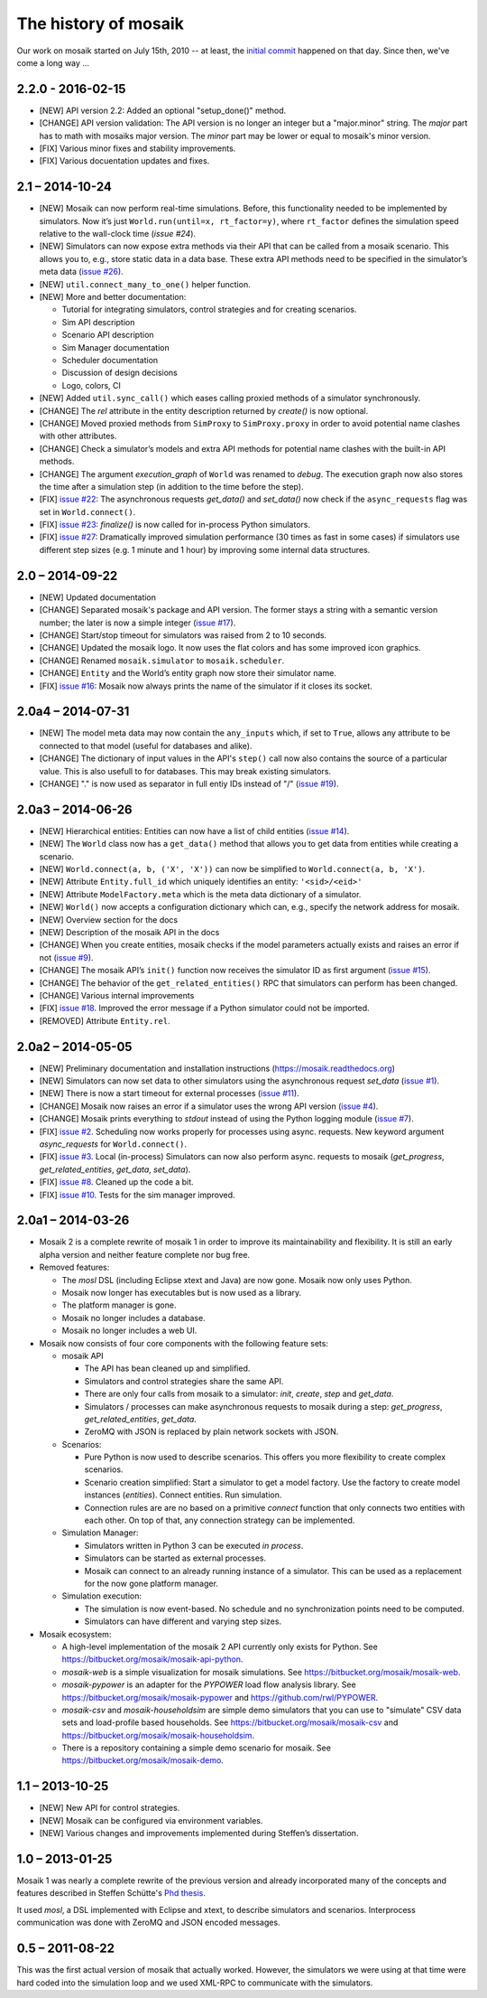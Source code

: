 =====================
The history of mosaik
=====================

Our work on mosaik started on July 15th, 2010 -- at least, the `initial
commit`__ happened on that day. Since then, we've come a long way …

__ https://bitbucket.org/mosaik/mosaik-legacy/commits/82aebc9a8d54fad3efd24ade4b28615873bee9ab


2.2.0 - 2016-02-15
==================

- [NEW] API version 2.2: Added an optional "setup_done()" method.

- [CHANGE] API version validation: The API version is no longer an integer but
  a "major.minor" string.  The *major* part has to math with mosaiks major
  version.  The *minor* part may be lower or equal to mosaik's minor version.

- [FIX] Various minor fixes and stability improvements.

- [FIX] Various docuentation updates and fixes.


2.1 – 2014-10-24
================

- [NEW] Mosaik can now perform real-time simulations. Before, this
  functionality needed to be implemented by simulators. Now it’s just
  ``World.run(until=x, rt_factor=y)``, where ``rt_factor`` defines the
  simulation speed relative to the wall-clock time (`issue #24`).

- [NEW] Simulators can now expose extra methods via their API that can be
  called from a mosaik scenario. This allows you to, e.g., store static data in
  a data base. These extra API methods need to be specified in the simulator’s
  meta data (`issue #26`_).

- [NEW] ``util.connect_many_to_one()`` helper function.

- [NEW] More and better documentation:

  - Tutorial for integrating simulators, control strategies and for creating
    scenarios.

  - Sim API description

  - Scenario API description

  - Sim Manager documentation

  - Scheduler documentation

  - Discussion of design decisions

  - Logo, colors, CI

- [NEW] Added ``util.sync_call()`` which eases calling proxied methods of
  a simulator synchronously.

- [CHANGE] The *rel* attribute in the entity description returned by *create()*
  is now optional.

- [CHANGE] Moved proxied methods from ``SimProxy`` to ``SimProxy.proxy`` in
  order to avoid potential name clashes with other attributes.

- [CHANGE] Check a simulator’s models and extra API methods for potential name
  clashes with the built-in API methods.

- [CHANGE] The argument *execution_graph* of ``World`` was renamed to *debug*.
  The execution graph now also stores the time after a simulation step (in
  addition to the time before the step).

- [FIX] `issue #22`_: The asynchronous requests *get_data()* and *set_data()*
  now check if the ``async_requests`` flag was set in ``World.connect()``.

- [FIX] `issue #23`_: *finalize()* is now called for in-process Python
  simulators.

- [FIX] `issue #27`_: Dramatically improved simulation performance (30 times as
  fast in some cases) if simulators use different step sizes (e.g. 1 minute and
  1 hour) by improving some internal data structures.

.. _`issue #22`: https://bitbucket.org/mosaik/mosaik/issue/22/
.. _`issue #23`: https://bitbucket.org/mosaik/mosaik/issue/23/
.. _`issue #24`: https://bitbucket.org/mosaik/mosaik/issue/24/
.. _`issue #26`: https://bitbucket.org/mosaik/mosaik/issue/26/
.. _`issue #27`: https://bitbucket.org/mosaik/mosaik/issue/27/


2.0 – 2014-09-22
================

- [NEW] Updated documentation

- [CHANGE] Separated mosaik's package and API version. The former stays
  a string with a semantic version number; the later is now a simple integer
  (`issue #17`_).

- [CHANGE] Start/stop timeout for simulators was raised from 2 to 10 seconds.

- [CHANGE] Updated the mosaik logo. It now uses the flat colors and has some
  improved icon graphics.

- [CHANGE] Renamed ``mosaik.simulator`` to ``mosaik.scheduler``.

- [CHANGE] ``Entity`` and the World’s entity graph now store their simulator
  name.

- [FIX] `issue #16`_: Mosaik now always prints the name of the simulator if it
  closes its socket.

.. _`issue #16`: https://bitbucket.org/mosaik/mosaik/issue/16/
.. _`issue #17`: https://bitbucket.org/mosaik/mosaik/issue/17/


2.0a4 – 2014-07-31
==================

- [NEW] The model meta data may now contain the ``any_inputs`` which, if set
  to ``True``, allows any attribute to be connected to that model (useful for
  databases and alike).
- [CHANGE] The dictionary of input values in the API's ``step()`` call now
  also contains the source of a particular value. This is also usefull to for
  databases. This may break existing simulators.
- [CHANGE] "." is now used as separator in full entiy IDs instead of "/"
  (`issue #19`_).

.. _`issue #19`: https://bitbucket.org/mosaik/mosaik/issue/19/


2.0a3 – 2014-06-26
==================

- [NEW] Hierarchical entities: Entities can now have a list of child entities
  (`issue #14`_).
- [NEW] The ``World`` class now has a ``get_data()`` method that allows you to
  get data from entities while creating a scenario.
- [NEW] ``World.connect(a, b, ('X', 'X'))`` can now be simplified to
  ``World.connect(a, b, 'X')``.
- [NEW] Attribute ``Entity.full_id`` which uniquely identifies an entity:
  ``'<sid>/<eid>'``
- [NEW] Attribute ``ModelFactory.meta`` which is the meta data dictionary of
  a simulator.
- [NEW] ``World()`` now accepts a configuration dictionary which can, e.g.,
  specify the network address for mosaik.
- [NEW] Overview section for the docs
- [NEW] Description of the mosaik API in the docs
- [CHANGE] When you create entities, mosaik checks if the model parameters
  actually exists and raises an error if not (`issue #9`_).
- [CHANGE] The mosaik API’s ``init()`` function now receives the simulator ID
  as first argument (`issue #15`_).
- [CHANGE] The behavior of the ``get_related_entities()`` RPC that simulators
  can perform has been changed.
- [CHANGE] Various internal improvements
- [FIX] `issue #18`_. Improved the error message if a Python simulator could
  not be imported.
- [REMOVED] Attribute ``Entity.rel``.

.. _`issue #9`: https://bitbucket.org/mosaik/mosaik/issue/9/
.. _`issue #14`: https://bitbucket.org/mosaik/mosaik/issue/14/
.. _`issue #15`: https://bitbucket.org/mosaik/mosaik/issue/15/
.. _`issue #18`: https://bitbucket.org/mosaik/mosaik/issue/18/


2.0a2 – 2014-05-05
==================

- [NEW] Preliminary documentation and installation instructions
  (https://mosaik.readthedocs.org)

- [NEW] Simulators can now set data to other simulators using the
  asynchronous request *set_data* (`issue #1`_).

- [NEW] There is now a start timeout for external processes (`issue #11`_).

- [CHANGE] Mosaik now raises an error if a simulator uses the wrong API version
  (`issue #4`_).

- [CHANGE] Mosaik prints everything to *stdout* instead of using the Python
  logging module (`issue #7`_).

- [FIX] `issue #2`_. Scheduling now works properly for processes using async.
  requests. New keyword argument *async_requests* for ``World.connect()``.

- [FIX] `issue #3`_. Local (in-process) Simulators can now also perform async.
  requests to mosaik (*get_progress*, *get_related_entities*, *get_data*,
  *set_data*).

- [FIX] `issue #8`_. Cleaned up the code a bit.

- [FIX] `issue #10`_. Tests for the sim manager improved.

.. _`issue #1`: https://bitbucket.org/mosaik/mosaik/issue/1/
.. _`issue #2`: https://bitbucket.org/mosaik/mosaik/issue/2/
.. _`issue #3`: https://bitbucket.org/mosaik/mosaik/issue/3/
.. _`issue #4`: https://bitbucket.org/mosaik/mosaik/issue/4/
.. _`issue #7`: https://bitbucket.org/mosaik/mosaik/issue/7/
.. _`issue #8`: https://bitbucket.org/mosaik/mosaik/issue/8/
.. _`issue #10`: https://bitbucket.org/mosaik/mosaik/issue/10/
.. _`issue #11`: https://bitbucket.org/mosaik/mosaik/issue/11/


2.0a1 – 2014-03-26
==================

- Mosaik 2 is a complete rewrite of mosaik 1 in order to improve its
  maintainability and flexibility. It is still an early alpha version and
  neither feature complete nor bug free.

- Removed features:

  - The *mosl* DSL (including Eclipse xtext and Java) are now gone. Mosaik now
    only uses Python.

  - Mosaik now longer has executables but is now used as a library.

  - The platform manager is gone.

  - Mosaik no longer includes a database.

  - Mosaik no longer includes a web UI.

- Mosaik now consists of four core components with the following feature sets:

  - mosaik API

    - The API has bean cleaned up and simplified.

    - Simulators and control strategies share the same API.

    - There are only four calls from mosaik to a simulator: *init*, *create*,
      *step* and *get_data*.

    - Simulators / processes can make asynchronous requests to mosaik during a
      step: *get_progress*, *get_related_entities*, *get_data*.

    - ZeroMQ with JSON is replaced by plain network sockets with JSON.

  - Scenarios:

    - Pure Python is now used to describe scenarios. This offers you more
      flexibility to create complex scenarios.

    - Scenario creation simplified: Start a simulator to get a model factory.
      Use the factory to create model instances (*entities*). Connect entities.
      Run simulation.

    - Connection rules are are no based on a primitive *connect* function that
      only connects two entities with each other. On top of that, any
      connection strategy can be implemented.

  - Simulation Manager:

    - Simulators written in Python 3 can be executed *in process*.

    - Simulators can be started as external processes.

    - Mosaik can connect to an already running instance of a simulator. This
      can be used as a replacement for the now gone platform manager.

  - Simulation execution:

    - The simulation is now event-based. No schedule and no synchronization
      points need to be computed.

    - Simulators can have different and varying step sizes.

- Mosaik ecosystem:

  - A high-level implementation of the mosaik 2 API currently only exists for
    Python. See https://bitbucket.org/mosaik/mosaik-api-python.

  - *mosaik-web* is a simple visualization for mosaik simulations. See
    https://bitbucket.org/mosaik/mosaik-web.

  - *mosaik-pypower* is an adapter for the *PYPOWER* load flow analysis
    library. See https://bitbucket.org/mosaik/mosaik-pypower and
    https://github.com/rwl/PYPOWER.

  - *mosaik-csv* and *mosaik-householdsim* are simple demo simulators that you
    can use to "simulate" CSV data sets and load-profile based households. See
    https://bitbucket.org/mosaik/mosaik-csv and
    https://bitbucket.org/mosaik/mosaik-householdsim.

  - There is a repository containing a simple demo scenario for mosaik. See
    https://bitbucket.org/mosaik/mosaik-demo.


1.1 – 2013-10-25
================

- [NEW] New API for control strategies.
- [NEW] Mosaik can be configured via environment variables.
- [NEW] Various changes and improvements implemented during Steffen’s
  dissertation.


1.0 – 2013-01-25
================

Mosaik 1 was nearly a complete rewrite of the previous version and already
incorporated many of the concepts and features described in Steffen Schütte's
`Phd thesis`__.

It used *mosl*, a DSL implemented with Eclipse and xtext, to describe
simulators and scenarios. Interprocess communication was done with ZeroMQ and
JSON encoded messages.

__ http://www.informatik.uni-oldenburg.de/download/Promotionen/dissertation_schuette_08012014.pdf


0.5 – 2011-08-22
================

This was the first actual version of mosaik that actually worked. However, the
simulators we were using at that time were hard coded into the simulation loop
and we used XML-RPC to communicate with the simulators.

